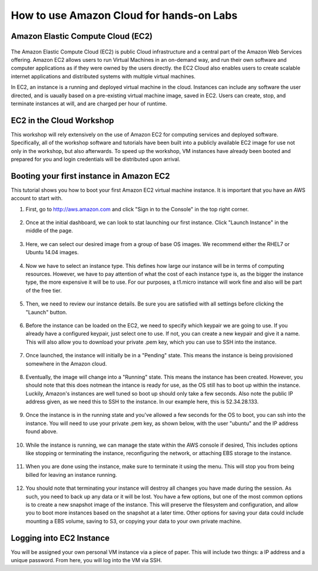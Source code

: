 How to use Amazon Cloud for hands-on Labs
=========================================

Amazon Elastic Compute Cloud (EC2)
----------------------------------

.. figure:: http://quintagroup.com/cms/amazon/ec2.png
   :alt: Amazon
   :width: 400


The Amazon Elastic Compute Cloud (EC2) is public Cloud infrastructure and a central part of the Amazon Web Services offering. Amazon EC2  allows users to run Virtual Machines in an on-demand way, and run their own software and computer applications as if they were owned by the users directly. the EC2 Cloud also enables users to create scalable internet applications and distributed systems with multiple virtual machines.

In EC2, an instance is a running and deployed virtual machine in the cloud. Instances can include any software the user directed, and is uaually based on a pre-existing virtual machine image, saved in EC2. Users can create, stop, and terminate instances at will, and are charged per hour of runtime.


EC2 in the Cloud Workshop
-------------------------

This workshop will rely extensively on the use of Amazon EC2 for computing services and deployed software. Specifically, all of the workshop software and tutorials have been built into a publicly available EC2 image for use not only in the workshop, but also afterwards. To speed up the workshop, VM instances have already been booted and prepared for you and login credentials will be distributed upon arrival.



Booting your first instance in Amazon EC2
-----------------------------------------

This tutorial shows you how to boot your first Amazon EC2 virtual machine instance. It is important that you have an AWS account to start with. 




1) First, go to http://aws.amazon.com and click "Sign in to the Console" in the top right corner.

.. figure:: images/aws/aws-1.png
   :alt: aws1 
   :width: 800

2) Once at the initial dashboard, we can look to stat launching our first instance. Click "Launch Instance" in the middle of the page.

.. figure:: images/aws/aws-2.png
   :alt: aws2 
   :width: 800

3) Here, we can select our desired image from a group of base OS images. We recommend either the RHEL7 or Ubuntu 14.04 images. 

.. figure:: images/aws/aws-3.png
   :alt: aws3 
   :width: 800

4) Now we have to select an instance type. This defines how large our instance will be in terms of computing resources. However, we have to pay attention of what the cost of each instance type is, as the bigger the instance type, the more expensive it will be to use. For our purposes, a t1.micro instance will work fine and also will be part of the free tier.

.. figure:: images/aws/aws-4.png
   :alt: aws4 
   :width: 800

5) Then, we need to review our instance details. Be sure you are satisfied with all settings before clicking the "Launch" button. 

.. figure:: images/aws/aws-5.png
   :alt: aws5 
   :width: 800

6) Before the instance can be loaded on the EC2, we need to specify which keypair we are going to use. If you already have a configured keypair, just select one to use. If not, you can create a new keypair and give it a name. This will also allow you to download your private .pem key, which you can use to SSH into the instance.  

.. figure:: images/aws/aws-6.png
   :alt: aws6 
   :width: 800

7) Once launched, the instance will initially be in a "Pending" state. This means the instance is being provisioned somewhere in the Amazon cloud. 

.. figure:: images/aws/aws-7.png
   :alt: aws7 
   :width: 800

8) Eventually, the image will change into a "Running" state. This means the instance has been created. However, you should note that this does notmean the intance is ready for use, as the OS still has to boot up within the instance. Luckily, Amazon's instances are well tuned so boot up should only take a few seconds. Also note the public IP address given, as we need this to SSH to the instance. In our example here, this is 52.34.28.133.

.. figure:: images/aws/aws-8.png
   :alt: aws8 
   :width: 800

9) Once the instance is in the running state and you've allowed a few seconds for the OS to boot, you can ssh into the instance. You will need to use your private .pem key, as shown below, with the user "ubuntu" and the IP address found above. 

.. figure:: images/aws/aws-9.png
   :alt: aws9 
   :width: 500

10) While the instance is running, we can manage the state within the AWS console if desired, This includes options like stopping or terminating the instance, reconfiguring the network, or attaching EBS storage to the instance. 

.. figure:: images/aws/aws-10.png
   :alt: aws10 
   :width: 800

11) When you are done using the instance, make sure to terminate it using the menu. This will stop you from being billed for leaving an instance running. 

.. figure:: images/aws/aws-11.png
   :alt: aws11 
   :width: 500

12) You should note that terminating your instance will destroy all changes you have made during the session. As such, you need to back up any data or it will be lost. You have a few options, but one of the most common options is to create a new snapshot image of the instance. This will preserve the filesystem and configuration, and allow you to boot more instances based on the snapshot at a later time. Other options for saving your data could include mounting a EBS volume, saving to S3, or copying your data to your own private machine. 

.. figure:: images/aws/aws-12.png
   :alt: aws12 
   :width: 500


Logging into EC2 Instance
-------------------------

You will be assigned your own personal VM instance via a piece of paper. This will include two things: a  IP address and a unique password.  From here, you will log into the VM via SSH.




